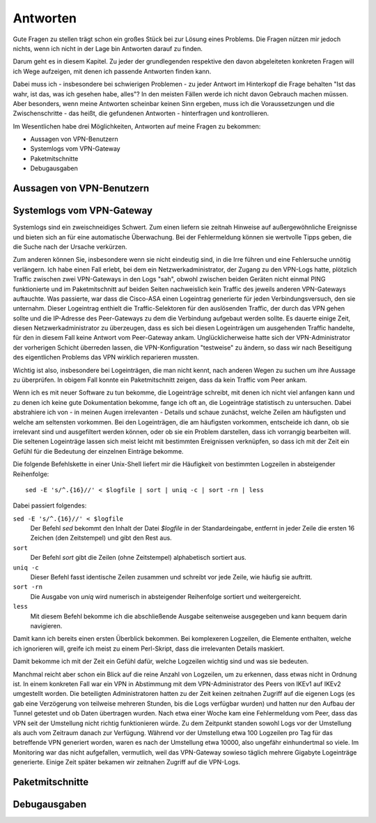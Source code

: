
Antworten
=========

Gute Fragen zu stellen trägt schon ein großes Stück bei zur Lösung eines
Problems. Die Fragen nützen mir jedoch nichts, wenn ich nicht in der
Lage bin Antworten darauf zu finden.

Darum geht es in diesem Kapitel. Zu jeder der grundlegenden respektive
den davon abgeleiteten konkreten Fragen will ich Wege aufzeigen, mit
denen ich passende Antworten finden kann.

Dabei muss ich - insbesondere bei schwierigen Problemen - zu jeder
Antwort im Hinterkopf die Frage behalten "Ist das wahr, ist das, was ich
gesehen habe, alles"? In den meisten Fällen werde ich nicht davon
Gebrauch machen müssen. Aber besonders, wenn meine Antworten scheinbar
keinen Sinn ergeben, muss ich die Voraussetzungen und die
Zwischenschritte - das heißt, die gefundenen Antworten - hinterfragen
und kontrollieren.

Im Wesentlichen habe drei Möglichkeiten, Antworten auf meine Fragen zu
bekommen:

* Aussagen von VPN-Benutzern
* Systemlogs vom VPN-Gateway
* Paketmitschnitte
* Debugausgaben

Aussagen von VPN-Benutzern
--------------------------

.. todo::

   Text zu Aussagen von VPN-Benutzern

Systemlogs vom VPN-Gateway
--------------------------

Systemlogs sind ein zweischneidiges Schwert. Zum einen liefern sie
zeitnah Hinweise auf außergewöhnliche Ereignisse und bieten sich an für
eine automatische Überwachung. Bei der Fehlermeldung können sie
wertvolle Tipps geben, die die Suche nach der Ursache verkürzen.

Zum anderen können Sie, insbesondere wenn sie nicht eindeutig sind, in
die Irre führen und eine Fehlersuche unnötig verlängern. Ich habe einen
Fall erlebt, bei dem ein Netzwerkadministrator, der Zugang zu den
VPN-Logs hatte, plötzlich Traffic zwischen zwei VPN-Gateways in den Logs
"sah", obwohl zwischen beiden Geräten nicht einmal PING funktionierte
und im Paketmitschnitt auf beiden Seiten nachweislich kein Traffic des
jeweils anderen VPN-Gateways auftauchte. Was passierte, war dass die
Cisco-ASA einen Logeintrag generierte für jeden Verbindungsversuch, den
sie unternahm. Dieser Logeintrag enthielt die Traffic-Selektoren für den
auslösenden Traffic, der durch das VPN gehen sollte und die IP-Adresse
des Peer-Gateways zu dem die Verbindung aufgebaut werden sollte. Es
dauerte einige Zeit, diesen Netzwerkadministrator zu überzeugen, dass es
sich bei diesen Logeinträgen um ausgehenden Traffic handelte, für den in
diesem Fall keine Antwort vom Peer-Gateway ankam. Unglücklicherweise
hatte sich der VPN-Administrator der vorherigen Schicht überreden
lassen, die VPN-Konfiguration "testweise" zu ändern, so dass wir nach
Beseitigung des eigentlichen Problems das VPN wirklich reparieren
mussten.

Wichtig ist also, insbesondere bei Logeinträgen, die man nicht kennt,
nach anderen Wegen zu suchen um ihre Aussage zu überprüfen. In obigem
Fall konnte ein Paketmitschnitt zeigen, dass da kein Traffic vom Peer
ankam.

Wenn ich es mit neuer Software zu tun bekomme, die Logeinträge schreibt,
mit denen ich nicht viel anfangen kann und zu denen ich keine gute
Dokumentation bekomme, fange ich oft an, die Logeinträge statistisch zu
untersuchen. Dabei abstrahiere ich von - in meinen Augen irrelevanten -
Details und schaue zunächst, welche Zeilen am häufigsten und welche am
seltensten vorkommen. Bei den Logeinträgen, die am häufigsten vorkommen,
entscheide ich dann, ob sie irrelevant sind und ausgefiltert werden
können, oder ob sie ein Problem darstellen, dass ich vorrangig
bearbeiten will. Die seltenen Logeinträge lassen sich meist leicht mit
bestimmten Ereignissen verknüpfen, so dass ich mit der Zeit ein Gefühl
für die Bedeutung der einzelnen Einträge bekomme.

Die folgende Befehlskette in einer Unix-Shell liefert mir die Häufigkeit
von bestimmten Logzeilen in absteigender Reihenfolge::

  sed -E 's/^.{16}//' < $logfile | sort | uniq -c | sort -rn | less

Dabei passiert folgendes:

``sed -E 's/^.{16}//' < $logfile``
  Der Befehl *sed* bekommt den Inhalt der Datei *$logfile* in der
  Standardeingabe, entfernt in jeder Zeile die ersten 16 Zeichen (den
  Zeitstempel) und gibt den Rest aus.

``sort``
  Der Befehl *sort* gibt die Zeilen (ohne Zeitstempel) alphabetisch
  sortiert aus.

``uniq -c``
  Dieser Befehl fasst identische Zeilen zusammen und schreibt vor jede
  Zeile, wie häufig sie auftritt.

``sort -rn``
  Die Ausgabe von *uniq* wird numerisch in absteigender Reihenfolge
  sortiert und weitergereicht.

``less``
  Mit diesem Befehl bekomme ich die abschließende Ausgabe seitenweise
  ausgegeben und kann bequem darin navigieren.

Damit kann ich bereits einen ersten Überblick bekommen. Bei komplexeren
Logzeilen, die Elemente enthalten, welche ich ignorieren will, greife
ich meist zu einem Perl-Skript, dass die irrelevanten Details maskiert.

Damit bekomme ich mit der Zeit ein Gefühl dafür, welche Logzeilen
wichtig sind und was sie bedeuten.

Manchmal reicht aber schon ein Blick auf die reine Anzahl von Logzeilen,
um zu erkennen, dass etwas nicht in Ordnung ist. In einem konkreten Fall
war ein VPN in Abstimmung mit dem VPN-Administrator des Peers von IKEv1
auf IKEv2 umgestellt worden. Die beteiligten Administratoren hatten zu
der Zeit keinen zeitnahen Zugriff auf die eigenen Logs (es gab eine
Verzögerung von teilweise mehreren Stunden, bis die Logs verfügbar
wurden) und hatten nur den Aufbau der Tunnel getestet und ob Daten
übertragen wurden. Nach etwa einer Woche kam eine Fehlermeldung vom
Peer, dass das VPN seit der Umstellung nicht richtig funktionieren
würde. Zu dem Zeitpunkt standen sowohl Logs vor der Umstellung als auch
vom Zeitraum danach zur Verfügung. Während vor der Umstellung etwa 100
Logzeilen pro Tag für das betreffende VPN generiert worden, waren es
nach der Umstellung etwa 10000, also ungefähr einhundertmal so viele. Im
Monitoring war das nicht aufgefallen, vermutlich, weil das VPN-Gateway
sowieso täglich mehrere Gigabyte Logeinträge generierte. Einige Zeit
später bekamen wir zeitnahen Zugriff auf die VPN-Logs.

Paketmitschnitte
----------------

.. todo::

   Text zu Paketmitschnitten mit Verweis auf Abschnitt in den Grundlagen

Debugausgaben
-------------

.. todo::

   Text zu Debugausgaben

